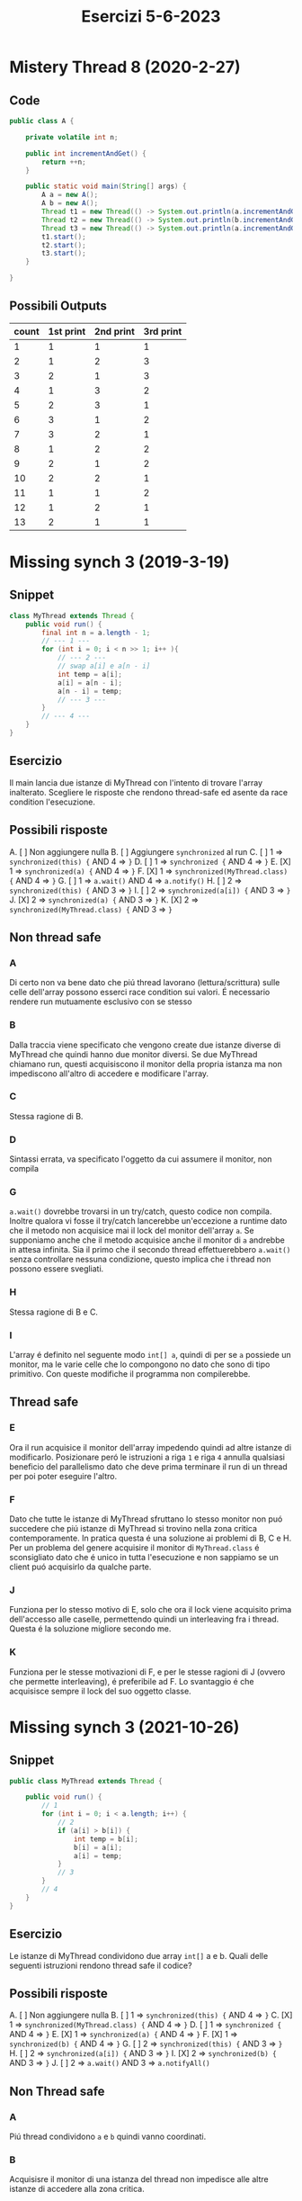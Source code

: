 #+title: Esercizi 5-6-2023

* Mistery Thread 8 (2020-2-27)
** Code
#+begin_src java
public class A {

    private volatile int n;

    public int incrementAndGet() {
        return ++n;
    }

    public static void main(String[] args) {
        A a = new A();
        A b = new A();
        Thread t1 = new Thread(() -> System.out.println(a.incrementAndGet()));
        Thread t2 = new Thread(() -> System.out.println(b.incrementAndGet()));
        Thread t3 = new Thread(() -> System.out.println(a.incrementAndGet()));
        t1.start();
        t2.start();
        t3.start();
    }

}
#+end_src
** Possibili Outputs
| count  | 1st print | 2nd print | 3rd print |
|-------+-----------+-----------+-----------|
|     1 |         1 |         1 |         1 |
|     2 |         1 |         2 |         3 |
|     3 |         2 |         1 |         3 |
|     4 |         1 |         3 |         2 |
|     5 |         2 |         3 |         1 |
|     6 |         3 |         1 |         2 |
|     7 |         3 |         2 |         1 |
|     8 |         1 |         2 |         2 |
|     9 |         2 |         1 |         2 |
|    10 |         2 |         2 |         1 |
|    11 |         1 |         1 |         2 |
|    12 |         1 |         2 |         1 |
|    13 |         2 |         1 |         1 |
* Missing synch 3 (2019-3-19)
** Snippet
#+begin_src java
class MyThread extends Thread {
    public void run() {
        final int n = a.length - 1;
        // --- 1 ---
        for (int i = 0; i < n >> 1; i++ ){
            // --- 2 ---
            // swap a[i] e a[n - i]
            int temp = a[i];
            a[i] = a[n - i];
            a[n - i] = temp;
            // --- 3 ---
        }
        // --- 4 ---
    }
}
#+end_src
** Esercizio
Il main lancia due istanze di MyThread con l'intento di trovare l'array inalterato.
Scegliere le risposte che rendono thread-safe ed asente da race condition l'esecuzione.
** Possibili risposte
A. [ ] Non aggiungere nulla
B. [ ] Aggiungere ~synchronized~ al run
C. [ ] 1 => ~synchronized(this) {~ AND 4 => ~}~
D. [ ] 1 => ~synchronized {~ AND 4 => ~}~
E. [X] 1 => ~synchronized(a) {~ AND 4 => ~}~
F. [X] 1 => ~synchronized(MyThread.class) {~ AND 4 => ~}~
G. [ ] 1 => ~a.wait()~ AND 4 => ~a.notify()~
H. [ ] 2 => ~synchronized(this) {~ AND 3 => ~}~
I. [ ] 2 => ~synchronized(a[i]) {~ AND 3 => ~}~
J. [X] 2 => ~synchronized(a) {~ AND 3 => ~}~
K. [X] 2 => ~synchronized(MyThread.class) {~ AND 3 => ~}~
** Non thread safe
*** A
Di certo non va bene dato che piú thread lavorano (lettura/scrittura) sulle celle dell'array possono esserci race condition sui valori.
É necessario rendere run mutuamente esclusivo con se stesso
*** B
Dalla traccia viene specificato che vengono create due istanze diverse di MyThread che quindi hanno due monitor diversi.
Se due MyThread chiamano run, questi acquisiscono il monitor della propria istanza ma non impediscono all'altro di accedere e modificare l'array.
*** C
Stessa ragione di B.
*** D
Sintassi errata, va specificato l'oggetto da cui assumere il monitor, non compila
*** G
~a.wait()~ dovrebbe trovarsi in un try/catch, questo codice non compila.
Inoltre qualora vi fosse il try/catch lancerebbe un'eccezione a runtime dato che il metodo non acquisice mai il lock del monitor dell'array ~a~.
Se supponiamo anche che il metodo acquisice anche il monitor di ~a~ andrebbe in attesa infinita.
Sia il primo che il secondo thread effettuerebbero ~a.wait()~ senza controllare nessuna condizione, questo implica che i thread non possono essere svegliati.
*** H
Stessa ragione di B e C.
*** I
L'array é definito nel seguente modo ~int[] a~, quindi di per se ~a~ possiede un monitor, ma le varie celle che lo compongono no dato che sono di tipo primitivo.
Con queste modifiche il programma non compilerebbe.
** Thread safe
*** E
Ora il run acquisice il monitor dell'array impedendo quindi ad altre istanze di modificarlo.
Posizionare peró le istruzioni a riga ~1~ e riga ~4~ annulla qualsiasi beneficio del parallelismo dato che deve prima terminare il run di un thread per poi poter eseguire l'altro.
*** F
Dato che tutte le istanze di MyThread sfruttano lo stesso monitor non puó succedere che piú istanze di MyThread si trovino nella zona critica contemporamente.
In pratica questa é una soluzione ai problemi di B, C e H.
Per un problema del genere acquisire il monitor di ~MyThread.class~ é sconsigliato dato che é unico in tutta l'esecuzione e non sappiamo se un client puó acquisirlo da qualche parte.
*** J
Funziona per lo stesso motivo di E, solo che ora il lock viene acquisito prima dell'accesso alle caselle, permettendo quindi un interleaving fra i thread.
Questa é la soluzione migliore secondo me.
*** K
Funziona per le stesse motivazioni di F, e per le stesse ragioni di J (ovvero che permette interleaving), é preferibile ad F.
Lo svantaggio é che acquisisce sempre il lock del suo oggetto classe.
* Missing synch 3 (2021-10-26)
** Snippet
#+begin_src java
public class MyThread extends Thread {

    public void run() {
        // 1
        for (int i = 0; i < a.length; i++) {
            // 2
            if (a[i] > b[i]) {
                int temp = b[i];
                b[i] = a[i];
                a[i] = temp;
            }
            // 3
        }
        // 4
    }
}
#+end_src
** Esercizio
Le istanze di MyThread condividono due array ~int[]~ a e b.
Quali delle seguenti istruzioni rendono thread safe il codice?
** Possibili risposte
A. [ ] Non aggiungere nulla
B. [ ] 1 => ~synchronized(this) {~ AND 4 => ~}~
C. [X] 1 => ~synchronized(MyThread.class) {~ AND 4 => ~}~
D. [ ] 1 => ~synchronized {~ AND 4 => ~}~
E. [X] 1 => ~synchronized(a) {~ AND 4 => ~}~
F. [X] 1 => ~synchronized(b) {~ AND 4 => ~}~
G. [ ] 2 => ~synchronized(this) {~ AND 3 => ~}~
H. [ ] 2 => ~synchronized(a[i]) {~ AND 3 => ~}~
I. [X] 2 => ~synchronized(b) {~ AND 3 => ~}~
J. [ ] 2 => ~a.wait()~ AND 3 => ~a.notifyAll()~
** Non Thread safe
*** A
Piú thread condividono ~a~ e ~b~ quindi vanno coordinati.
*** B
Acquisisre il monitor di una istanza del thread non impedisce alle altre istanze di accedere alla zona critica.
*** D
Non compila, nel blocco synchronized va specificato l'oggetto di cui prendere il monitor.
*** G
Non funziona per lo stesso motivo id B.
*** H
L'array possiede un monitor essendo un oggetto ma il tipo primitivo ~int~ no, questa soluzione non compila.
*** J
Il thread non acquisice il monitor di ~a~ quindi lancerá un errore a runtime nel momento in cui ~wait()~ cercherá di lasciare il lock.
** Thread safe
*** C
Funziona dato che tutte le istanze di thread sono /sincronizzate/ sullo stesso monitor.
Posizionare le istruzioni a riga 1 e 4, comporta che l'esecuzione di un  thread avviene solo dopo che il thread che ha prima acquisito il lock lo rilasci, questa soluzioni in pratica annulla il parallelismo.
*** E
Tutti i thread sono /sincronizzati/ sullo stesso monitor quindi non puó capitare che piú thread si trovino nella sezione critica contemporamente.
Come la C, questa soluzione annulla del tutto il parallelismo.
*** F
Come E, quindi anche con gli stessi problemi, solo che acquisice il monitor di ~b~.
*** I
Concettualmente come E ed F con la differenza che ora le istruzioni sono a riga 2 e 3 permettendo un interleaving fra i thread.
Questa é la soluzione migliore.
